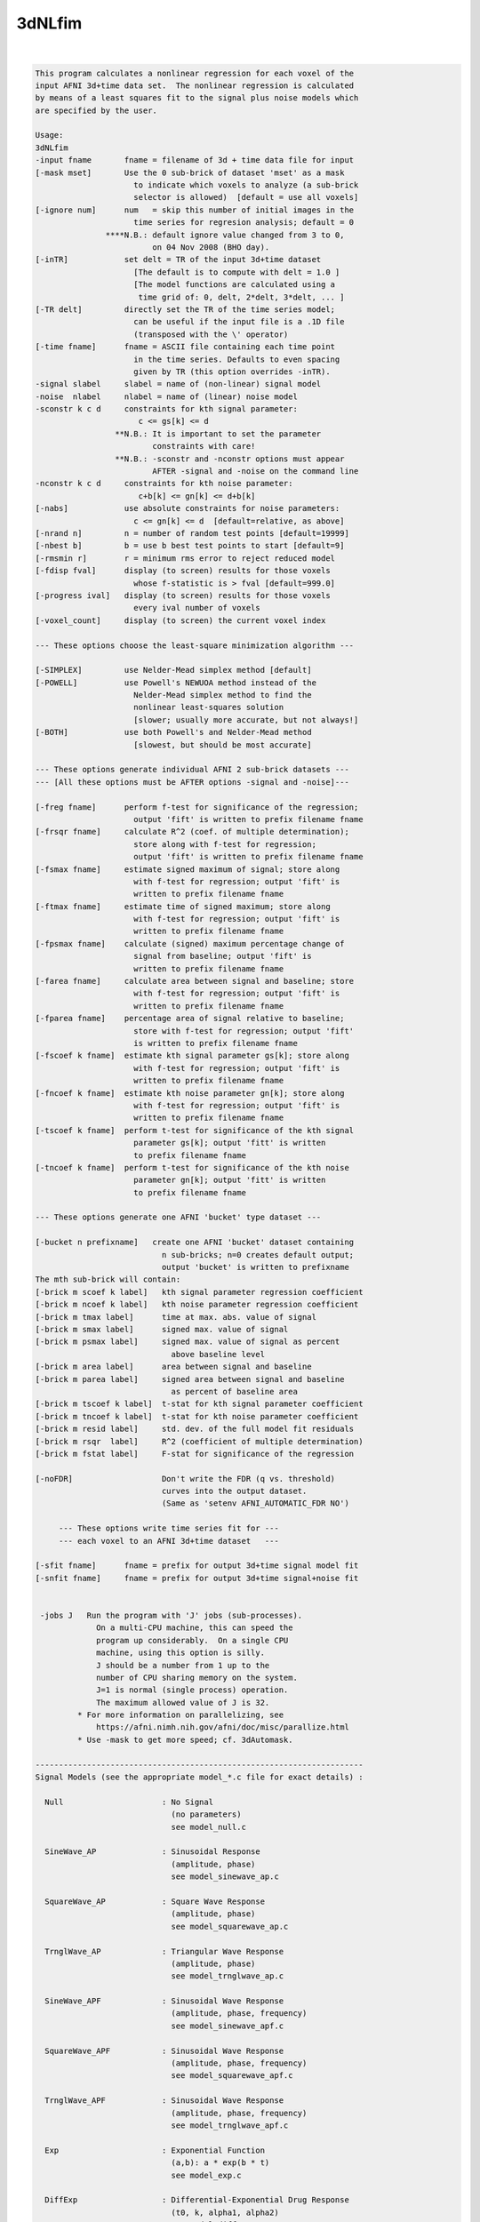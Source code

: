 *******
3dNLfim
*******

.. _3dNLfim:

.. contents:: 
    :depth: 4 

| 

.. code-block:: none

    This program calculates a nonlinear regression for each voxel of the  
    input AFNI 3d+time data set.  The nonlinear regression is calculated  
    by means of a least squares fit to the signal plus noise models which 
    are specified by the user.                                            
                                                                          
    Usage:                                                                
    3dNLfim                                                               
    -input fname       fname = filename of 3d + time data file for input  
    [-mask mset]       Use the 0 sub-brick of dataset 'mset' as a mask    
                         to indicate which voxels to analyze (a sub-brick 
                         selector is allowed)  [default = use all voxels] 
    [-ignore num]      num   = skip this number of initial images in the  
                         time series for regresion analysis; default = 0  
                   ****N.B.: default ignore value changed from 3 to 0,    
                             on 04 Nov 2008 (BHO day).                    
    [-inTR]            set delt = TR of the input 3d+time dataset         
                         [The default is to compute with delt = 1.0 ]     
                         [The model functions are calculated using a      
                          time grid of: 0, delt, 2*delt, 3*delt, ... ]    
    [-TR delt]         directly set the TR of the time series model;      
                         can be useful if the input file is a .1D file    
                         (transposed with the \' operator)               
    [-time fname]      fname = ASCII file containing each time point      
                         in the time series. Defaults to even spacing     
                         given by TR (this option overrides -inTR).       
    -signal slabel     slabel = name of (non-linear) signal model         
    -noise  nlabel     nlabel = name of (linear) noise model              
    -sconstr k c d     constraints for kth signal parameter:              
                          c <= gs[k] <= d                                 
                     **N.B.: It is important to set the parameter         
                             constraints with care!                       
                     **N.B.: -sconstr and -nconstr options must appear    
                             AFTER -signal and -noise on the command line 
    -nconstr k c d     constraints for kth noise parameter:               
                          c+b[k] <= gn[k] <= d+b[k]                       
    [-nabs]            use absolute constraints for noise parameters:     
                         c <= gn[k] <= d  [default=relative, as above]    
    [-nrand n]         n = number of random test points [default=19999]      
    [-nbest b]         b = use b best test points to start [default=9]   
    [-rmsmin r]        r = minimum rms error to reject reduced model      
    [-fdisp fval]      display (to screen) results for those voxels       
                         whose f-statistic is > fval [default=999.0]       
    [-progress ival]   display (to screen) results for those voxels       
                         every ival number of voxels                      
    [-voxel_count]     display (to screen) the current voxel index        
                                                                          
    --- These options choose the least-square minimization algorithm ---  
                                                                          
    [-SIMPLEX]         use Nelder-Mead simplex method [default]           
    [-POWELL]          use Powell's NEWUOA method instead of the          
                         Nelder-Mead simplex method to find the           
                         nonlinear least-squares solution                 
                         [slower; usually more accurate, but not always!] 
    [-BOTH]            use both Powell's and Nelder-Mead method           
                         [slowest, but should be most accurate]           
                                                                          
    --- These options generate individual AFNI 2 sub-brick datasets ---   
    --- [All these options must be AFTER options -signal and -noise]---   
                                                                          
    [-freg fname]      perform f-test for significance of the regression; 
                         output 'fift' is written to prefix filename fname
    [-frsqr fname]     calculate R^2 (coef. of multiple determination);   
                         store along with f-test for regression;          
                         output 'fift' is written to prefix filename fname
    [-fsmax fname]     estimate signed maximum of signal; store along     
                         with f-test for regression; output 'fift' is     
                         written to prefix filename fname                 
    [-ftmax fname]     estimate time of signed maximum; store along       
                         with f-test for regression; output 'fift' is     
                         written to prefix filename fname                 
    [-fpsmax fname]    calculate (signed) maximum percentage change of    
                         signal from baseline; output 'fift' is           
                         written to prefix filename fname                 
    [-farea fname]     calculate area between signal and baseline; store  
                         with f-test for regression; output 'fift' is     
                         written to prefix filename fname                 
    [-fparea fname]    percentage area of signal relative to baseline;    
                         store with f-test for regression; output 'fift'  
                         is written to prefix filename fname              
    [-fscoef k fname]  estimate kth signal parameter gs[k]; store along   
                         with f-test for regression; output 'fift' is     
                         written to prefix filename fname                 
    [-fncoef k fname]  estimate kth noise parameter gn[k]; store along    
                         with f-test for regression; output 'fift' is     
                         written to prefix filename fname                 
    [-tscoef k fname]  perform t-test for significance of the kth signal  
                         parameter gs[k]; output 'fitt' is written        
                         to prefix filename fname                         
    [-tncoef k fname]  perform t-test for significance of the kth noise   
                         parameter gn[k]; output 'fitt' is written        
                         to prefix filename fname                         
                                                                          
    --- These options generate one AFNI 'bucket' type dataset ---         
                                                                          
    [-bucket n prefixname]   create one AFNI 'bucket' dataset containing  
                               n sub-bricks; n=0 creates default output;  
                               output 'bucket' is written to prefixname   
    The mth sub-brick will contain:                                       
    [-brick m scoef k label]   kth signal parameter regression coefficient
    [-brick m ncoef k label]   kth noise parameter regression coefficient 
    [-brick m tmax label]      time at max. abs. value of signal          
    [-brick m smax label]      signed max. value of signal                
    [-brick m psmax label]     signed max. value of signal as percent     
                                 above baseline level                     
    [-brick m area label]      area between signal and baseline           
    [-brick m parea label]     signed area between signal and baseline    
                                 as percent of baseline area              
    [-brick m tscoef k label]  t-stat for kth signal parameter coefficient
    [-brick m tncoef k label]  t-stat for kth noise parameter coefficient 
    [-brick m resid label]     std. dev. of the full model fit residuals  
    [-brick m rsqr  label]     R^2 (coefficient of multiple determination)
    [-brick m fstat label]     F-stat for significance of the regression  
    
    [-noFDR]                   Don't write the FDR (q vs. threshold)
                               curves into the output dataset.
                               (Same as 'setenv AFNI_AUTOMATIC_FDR NO')
                                                                          
         --- These options write time series fit for ---                  
         --- each voxel to an AFNI 3d+time dataset   ---                  
                                                                          
    [-sfit fname]      fname = prefix for output 3d+time signal model fit 
    [-snfit fname]     fname = prefix for output 3d+time signal+noise fit 
                                                                          
    
     -jobs J   Run the program with 'J' jobs (sub-processes).
                 On a multi-CPU machine, this can speed the
                 program up considerably.  On a single CPU
                 machine, using this option is silly.
                 J should be a number from 1 up to the
                 number of CPU sharing memory on the system.
                 J=1 is normal (single process) operation.
                 The maximum allowed value of J is 32.
             * For more information on parallelizing, see
                 https://afni.nimh.nih.gov/afni/doc/misc/parallize.html
             * Use -mask to get more speed; cf. 3dAutomask.
    
    ----------------------------------------------------------------------
    Signal Models (see the appropriate model_*.c file for exact details) :
    
      Null                     : No Signal
                                 (no parameters)
                                 see model_null.c
    
      SineWave_AP              : Sinusoidal Response
                                 (amplitude, phase)
                                 see model_sinewave_ap.c
    
      SquareWave_AP            : Square Wave Response
                                 (amplitude, phase)
                                 see model_squarewave_ap.c
    
      TrnglWave_AP             : Triangular Wave Response
                                 (amplitude, phase)
                                 see model_trnglwave_ap.c
    
      SineWave_APF             : Sinusoidal Wave Response
                                 (amplitude, phase, frequency)
                                 see model_sinewave_apf.c
    
      SquareWave_APF           : Sinusoidal Wave Response
                                 (amplitude, phase, frequency)
                                 see model_squarewave_apf.c
    
      TrnglWave_APF            : Sinusoidal Wave Response
                                 (amplitude, phase, frequency)
                                 see model_trnglwave_apf.c
    
      Exp                      : Exponential Function
                                 (a,b): a * exp(b * t)
                                 see model_exp.c
    
      DiffExp                  : Differential-Exponential Drug Response
                                 (t0, k, alpha1, alpha2)
                                 see model_diffexp.c
    
      GammaVar                 : Gamma-Variate Function Drug Response
                                 (t0, k, r, b)
                                 see model_gammavar.c
    
      Beta                     : Beta Distribution Model
                                 (t0, tf, k, alpha, beta)
                                 see model_beta.c
    
      ConvGamma2a              : Gamma Convolution with 2 Input Time Series
                                 (t0, r, b)
                                 see model_convgamma2a.c
    
      ConvGamma                : Gamma Vairate Response Model
                                 (t0, amp, r, b)
                                 see model_convgamma.c
    
      ConvDiffGam              : Difference of 2 Gamma Variates
                                 (A0, T0, E0, D0, A1, T1, E1, D1)
                                 see model_conv_diffgamma.c
                      for help : setenv AFNI_MODEL_HELP_CONVDIFFGAM YES
                                 3dNLfim -signal ConvDiffGam
    
      demri_3                  : Dynamic (contrast) Enhanced MRI
                                 (K_trans, Ve, k_ep)
                                 see model_demri_3.c
                      for help : setenv AFNI_MODEL_HELP_DEMRI_3 YES
                                 3dNLfim -signal demri_3
    
      ADC                      : Diffusion Signal Model
                                 (So, D)
                                 see model_diffusion.c
    
      michaelis_menton         : Michaelis/Menten Concentration Model
                                 (v, vmax, k12, k21, mag)
                                 see model_michaelis_menton.c
    
      Expr2                    : generic (3dcalc-like) expression with
                                 exactly 2 'free' parameters and using
                                 symbol 't' as the time variable;
                                 see model_expr2.c for details.
    
      ConvCosine4              : 4-piece Cosine Convolution Model
                                 (A, C1, C2, M1, M2, M3, M4)
                                 see model_conv_cosine4.c
                      for help : setenv AFNI_MODEL_HELP_CONV_COSINE4 YES
                                 3dNLfim -signal ConvCosine4
    
      Conv_PRF                 : 4-param Population Receptive Field Model
                                 (A, X, Y, sigma)
                                 see model_conv_PRF.c
                      for help : setenv AFNI_MODEL_HELP_CONV_PRF YES
                                 3dNLfim -signal bunnies
    
      Conv_PRF_6               : 6-param Population Receptive Field Model
                                 (A, X, Y, sigma, sigrat, theta)
                                 see model_conv_PRF_6.c
                      for help : setenv AFNI_MODEL_HELP_CONV_PRF_6 YES
                                 3dNLfim -signal bunnies
    
      Conv_PRF_DOG             : 6-param 'Difference of Gaussians' PRF Model
                                 (as Conv_PRF, but with second A and sigma)
                                 (A, X, Y, sig, A2, sig2)
                                 see model_conv_PRF_DOG.c
                      for help : setenv AFNI_MODEL_HELP_CONV_PRF_DOG YES
                                 3dNLfim -signal bunnies
    
    ----------------------------------------
    Noise Models (see the appropriate model_*.c file for exact details) :
    
      Zero                     : Zero Noise Model
                                 (no parameters)
                                 see model_zero.c
    
      Constant                 : Constant Noise Model
                                 (constant)
                                 see model_constant.c
    
      Linear                   : Linear Noise Model
                                 (constant, linear)
                                 see model_linear.c
    
      Linear+Ort               : Linear+Ort Noise Model
                                 (constant, linear, Ort)
                                 see model_linplusort.c
    
      Quadratic                : Quadratic Noise Model
                                 (constant, linear, quadratic)
                                 see model_quadratic.c
    
    ++ Compile date = Jan 29 2018 {AFNI_18.0.11:linux_ubuntu_12_64}
